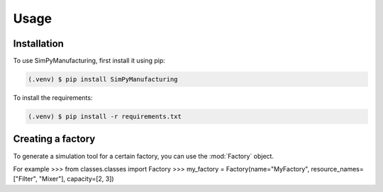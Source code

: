 Usage
=====

.. _installation:

Installation
------------

To use SimPyManufacturing, first install it using pip:

.. code-block:: console

   (.venv) $ pip install SimPyManufacturing
   
To install the requirements:

.. code-block:: console

   (.venv) $ pip install -r requirements.txt

Creating a factory
----------------

To generate a simulation tool for a certain factory, you can use the :mod:`Factory` object.

For example
>>> from classes.classes import Factory
>>> my_factory = Factory(name="MyFactory", resource_names=["Filter", "Mixer"], capacity=[2, 3])
